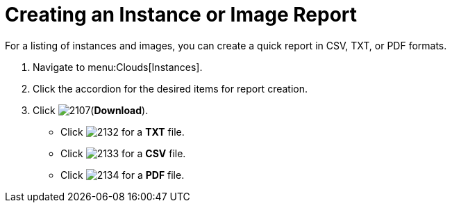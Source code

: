 = Creating an Instance or Image Report

For a listing of instances and images, you can create a quick report in CSV, TXT, or PDF formats.

. Navigate to menu:Clouds[Instances].
. Click the accordion for the desired items for report creation.
. Click  image:images/2107.png[](*Download*).
+
* Click  image:images/2132.png[] for a *TXT* file.
* Click  image:images/2133.png[] for a *CSV* file.
* Click  image:images/2134.png[] for a *PDF* file.